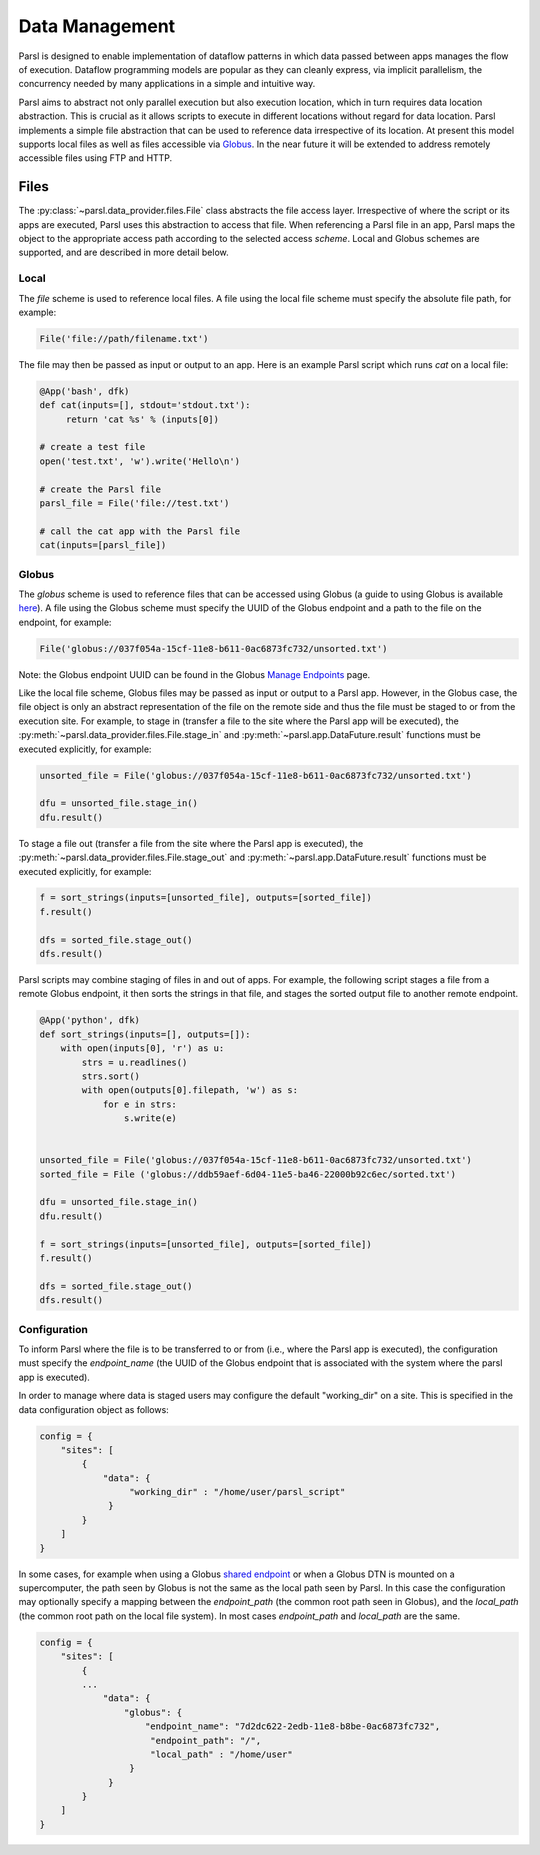 .. _label-data:

Data Management
===============

Parsl is designed to enable implementation of dataflow patterns in which data passed between apps manages the flow of execution. Dataflow programming models are popular as they can cleanly express, via implicit parallelism,  the concurrency needed by many applications in a simple and intuitive way.

Parsl aims to abstract not only parallel execution but also execution location, which in turn requires data location abstraction. This is crucial as it allows scripts to execute in different locations without regard for data location. Parsl implements a simple file abstraction that can be used to reference data irrespective of its location. At present this model supports local files as well as files accessible via `Globus <https://globus.org>`_. In the near future it will be extended to address remotely accessible files using FTP and HTTP.

Files
-----

The :py:class:`~parsl.data_provider.files.File` class abstracts the file access layer. Irrespective of where the script or its apps are executed, Parsl uses this abstraction to access that file. When referencing a Parsl file in an app, Parsl maps the object to the appropriate access path according to the selected access *scheme*. Local and Globus schemes are supported, and are described in more detail below.


Local
^^^^^

The `file` scheme is used to reference local files.  A file using the local file scheme must specify the absolute file path, for example: 

.. code-block:: python

        File('file://path/filename.txt')

The file may then be passed as input or output to an app. Here is an example Parsl script which runs `cat` on a local file:

.. code-block:: python

       @App('bash', dfk)
       def cat(inputs=[], stdout='stdout.txt'):
            return 'cat %s' % (inputs[0])

       # create a test file
       open('test.txt', 'w').write('Hello\n')

       # create the Parsl file
       parsl_file = File('file://test.txt')

       # call the cat app with the Parsl file
       cat(inputs=[parsl_file])

Globus
^^^^^^

The `globus` scheme is used to reference files that can be accessed using Globus (a guide to using Globus is available `here
<https://docs.globus.org/how-to/get-started/>`_). A file using the Globus scheme must specify the UUID of the Globus
endpoint and a path to the file on the endpoint, for example:

.. code-block:: python

        File('globus://037f054a-15cf-11e8-b611-0ac6873fc732/unsorted.txt')

Note: the Globus endpoint UUID can be found in the Globus `Manage Endpoints <https://www.globus.org/app/endpoints>`_ page. 

Like the local file scheme, Globus files may be passed as input or output to a Parsl app. However, in the Globus case, the file object is only an abstract representation of the file on the remote side and thus the file must be staged to or from the execution site.  For example, to stage in (transfer a file to the site where the Parsl app will be executed), the :py:meth:`~parsl.data_provider.files.File.stage_in` and :py:meth:`~parsl.app.DataFuture.result` functions must be executed explicitly, for example:

.. code-block:: python

        unsorted_file = File('globus://037f054a-15cf-11e8-b611-0ac6873fc732/unsorted.txt')

        dfu = unsorted_file.stage_in()
        dfu.result()

To stage a file out (transfer a file from the site where the Parsl app is executed), the :py:meth:`~parsl.data_provider.files.File.stage_out` and :py:meth:`~parsl.app.DataFuture.result` functions must be executed explicitly, for example:

.. code-block:: python

        f = sort_strings(inputs=[unsorted_file], outputs=[sorted_file])
        f.result()

        dfs = sorted_file.stage_out()
        dfs.result()
        
        
Parsl scripts may combine staging of files in and out of apps. For example, the following script stages a file from a remote Globus endpoint, it then sorts the strings in that file, and stages the sorted output file to another remote endpoint.  

.. code-block:: python

        @App('python', dfk)
        def sort_strings(inputs=[], outputs=[]):
            with open(inputs[0], 'r') as u:
                strs = u.readlines()
                strs.sort()
                with open(outputs[0].filepath, 'w') as s:
                    for e in strs:
                        s.write(e)


        unsorted_file = File('globus://037f054a-15cf-11e8-b611-0ac6873fc732/unsorted.txt')
        sorted_file = File ('globus://ddb59aef-6d04-11e5-ba46-22000b92c6ec/sorted.txt')

        dfu = unsorted_file.stage_in()
        dfu.result()

        f = sort_strings(inputs=[unsorted_file], outputs=[sorted_file])
        f.result()

        dfs = sorted_file.stage_out()
        dfs.result()



Configuration
^^^^^^^^^^^^^

To inform Parsl where the file is to be transferred to or from (i.e., where the Parsl app is executed), the configuration must specify the `endpoint_name` (the UUID of the Globus endpoint that is associated with the system where the parsl app is executed). 

In order to manage where data is staged users may configure the default "working_dir" on a site. This is specified in the data configuration object as follows: 

.. code-block:: python

        config = {
            "sites": [
                {
                    "data": {
                         "working_dir" : "/home/user/parsl_script"
                     }
                }
            ]
        }

In some cases, for example when using a Globus `shared endpoint <https://www.globus.org/data-sharing>`_ or when a Globus DTN is mounted on a supercomputer, the path seen by Globus is not the same as the local path seen by Parsl. In this case the configuration may optionally specify a mapping between the `endpoint_path` (the common root path seen in Globus), and the `local_path` (the common root path on the local file system). In most cases `endpoint_path` and `local_path` are the same. 

.. code-block:: python

        config = {
            "sites": [
                {
                ...
                    "data": {
                        "globus": {
                            "endpoint_name": "7d2dc622-2edb-11e8-b8be-0ac6873fc732",
                             "endpoint_path": "/",
                             "local_path" : "/home/user"
                         }
                     }
                }
            ]
        }

